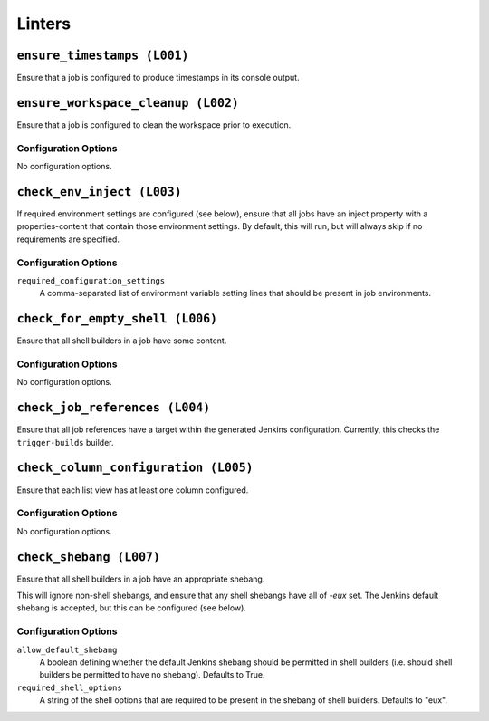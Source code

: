 .. _linters:

Linters
=======

``ensure_timestamps (L001)``
---------------------

Ensure that a job is configured to produce timestamps in its console
output.

``ensure_workspace_cleanup (L002)``
----------------------------

Ensure that a job is configured to clean the workspace prior to execution.

Configuration Options
~~~~~~~~~~~~~~~~~~~~~

No configuration options.

``check_env_inject (L003)``
--------------------

If required environment settings are configured (see below), ensure
that all jobs have an inject property with a properties-content that
contain those environment settings.  By default, this will run, but
will always skip if no requirements are specified.

Configuration Options
~~~~~~~~~~~~~~~~~~~~~

``required_configuration_settings``
    A comma-separated list of environment variable setting lines that
    should be present in job environments.

``check_for_empty_shell (L006)``
-------------------------

Ensure that all shell builders in a job have some content.

Configuration Options
~~~~~~~~~~~~~~~~~~~~~

No configuration options.

``check_job_references (L004)``
------------------------

Ensure that all job references have a target within the generated
Jenkins configuration.  Currently, this checks the ``trigger-builds``
builder.

``check_column_configuration (L005)``
------------------------

Ensure that each list view has at least one column configured.

Configuration Options
~~~~~~~~~~~~~~~~~~~~~

No configuration options.

``check_shebang (L007)``
-----------------

Ensure that all shell builders in a job have an appropriate shebang.

This will ignore non-shell shebangs, and ensure that any shell shebangs
have all of `-eux` set.  The Jenkins default shebang is accepted, but
this can be configured (see below).

Configuration Options
~~~~~~~~~~~~~~~~~~~~~

``allow_default_shebang``
    A boolean defining whether the default Jenkins shebang should be
    permitted in shell builders (i.e. should shell builders be
    permitted to have no shebang).  Defaults to True.

``required_shell_options``
    A string of the shell options that are required to be present in
    the shebang of shell builders.  Defaults to "eux".
